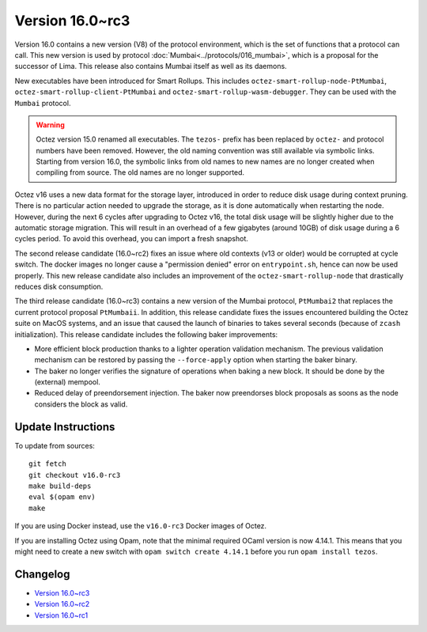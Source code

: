 Version 16.0~rc3
================

Version 16.0 contains a new version (V8) of the protocol environment,
which is the set of functions that a protocol can call. This new version is used by protocol :doc:`Mumbai<../protocols/016_mumbai>`,
which is a proposal for the successor of Lima. This release also
contains Mumbai itself as well as its daemons.

New executables have been introduced for Smart Rollups.
This includes ``octez-smart-rollup-node-PtMumbai``, ``octez-smart-rollup-client-PtMumbai`` and ``octez-smart-rollup-wasm-debugger``.
They can be used with the ``Mumbai`` protocol.

.. warning::

   Octez version 15.0 renamed all executables. The ``tezos-`` prefix
   has been replaced by ``octez-`` and protocol numbers have been removed.
   However, the old naming convention was still available via symbolic links.
   Starting from version 16.0, the symbolic links from old names to new names are no longer created when compiling from source.
   The old names are no longer supported.

Octez v16 uses a new data format for the storage layer, introduced in order to reduce disk usage during context pruning.
There is no particular action needed to upgrade the storage, as it is done automatically when restarting the node.
However, during the next 6 cycles after upgrading to Octez v16,
the total disk usage will be slightly higher due to the automatic storage migration.
This will result in an overhead of a few gigabytes (around 10GB) of disk usage during a 6 cycles period.
To avoid this overhead, you can import a fresh snapshot.

The second release candidate (16.0~rc2) fixes an issue where old contexts (v13 or older) would be corrupted at cycle switch.
The docker images no longer cause a "permission denied" error on ``entrypoint.sh``, hence can now be used properly.
This new release candidate also includes an improvement of the ``octez-smart-rollup-node`` that drastically reduces disk consumption.

The third release candidate (16.0~rc3) contains a new version of the Mumbai protocol, ``PtMumbai2`` that replaces the current protocol proposal ``PtMumbaii``.
In addition, this release candidate fixes the issues encountered building the Octez suite on MacOS systems, and an issue that caused the launch of binaries to takes several seconds (because of ``zcash`` initialization).
This release candidate includes the following baker improvements:

- More efficient block production thanks to a lighter operation validation mechanism. The previous validation mechanism can be restored by passing the ``--force-apply`` option when starting the baker binary.
- The baker no longer verifies the signature of operations when baking a new block. It should be done by the (external) mempool.
- Reduced delay of preendorsement injection.
  The baker now preendorses block proposals as soons as the node considers the block as valid.


Update Instructions
-------------------

To update from sources::

  git fetch
  git checkout v16.0-rc3
  make build-deps
  eval $(opam env)
  make

If you are using Docker instead, use the ``v16.0-rc3`` Docker images of Octez.

If you are installing Octez using Opam, note that the minimal required
OCaml version is now 4.14.1. This means that you might need to create a
new switch with ``opam switch create 4.14.1`` before you run ``opam install tezos``.


Changelog
---------

- `Version 16.0~rc3 <../CHANGES.html#version-16-0-rc3>`_
- `Version 16.0~rc2 <../CHANGES.html#version-16-0-rc2>`_
- `Version 16.0~rc1 <../CHANGES.html#version-16-0-rc1>`_
